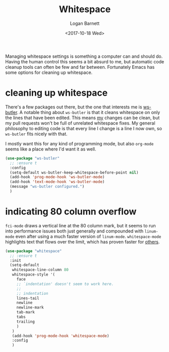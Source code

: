 #+TITLE:  Whitespace
#+AUTHOR: Logan Barnett
#+EMAIL:  logustus@gmail.com
#+DATE:   <2017-10-18 Wed>
#+TAGS:   whitespace code

Managing whitespace settings is something a computer can and should do. Having
the human control this seems a bit absurd to me, but automatic code cleanup
tools can often be few and far between. Fortunately Emacs has some options for
cleaning up whitespace.

* cleaning up whitespace
  There's a few packages out there, but the one that interests me is [[https://github.com/lewang/ws-butler][ws-butler]].
  A notable thing about =ws-butler= is that it cleans whitespace on only the
  lines that have been edited. This means _my_ changes can be clean, but my pull
  requests won't be full of unrelated whitespace fixes. My general philosophy to
  editing code is that every line I change is a line I now own, so =ws-butler=
  fits nicely with that.

  I mostly want this for any kind of programming mode, but also =org-mode= seems
  like a place where I'd want it as well.

  #+BEGIN_SRC emacs-lisp
    (use-package "ws-butler"
      ;; :ensure t
      :config
      (setq-default ws-butler-keep-whitespace-before-point nil)
      (add-hook 'prog-mode-hook 'ws-butler-mode)
      (add-hook 'text-mode-hook 'ws-butler-mode)
      (message "ws-butler configured.")
      )
  #+END_SRC

* indicating 80 column overflow

  =fci-mode= draws a vertical line at the 80 column mark, but it seems to run
  into performance issues both just generally and compounded with =linum-mode=
  even after using a much faster version of =linum-mode=. =whitespace-mode=
  highlights text that flows over the limit, which has proven faster for [[https://emacs.stackexchange.com/a/31145/14851][others]].

  #+begin_src emacs-lisp :results none
(use-package "whitespace"
  ;; :ensure t
  :init
  (setq-default
   whitespace-line-column 80
   whitespace-style '(
     face
     ;; `indentation' doesn't seem to work here.
     ;;
     ;; indentation
     lines-tail
     newline
     newline-mark
     tab-mark
     tabs
     trailing
     )
   )
   (add-hook 'prog-mode-hook 'whitespace-mode)
   :config
   )
  #+end_src

